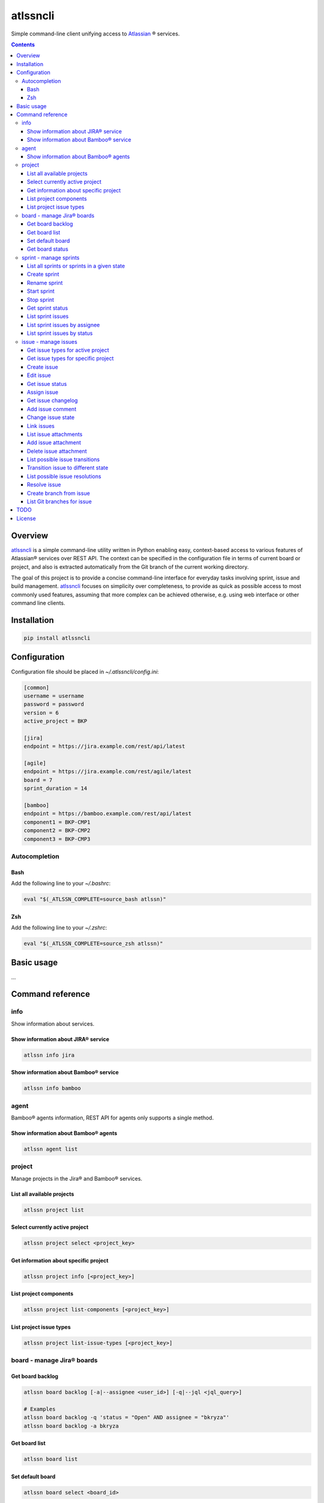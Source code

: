 atlssncli
#################################################

.. image::	https://img.shields.io/travis/bkryza/atlssncli.svg
    :target: https://travis-ci.org/bkryza/atlssncli

.. image:: https://img.shields.io/pypi/v/atlssncli.svg
    :target: https://pypi.python.org/pypi/atlssncli

.. image:: https://img.shields.io/pypi/l/atlssncli.svg
    :target: https://pypi.python.org/pypi/atlssncli

.. image:: https://img.shields.io/pypi/pyversions/atlssncli.svg
    :target: https://pypi.python.org/pypi/atlssncli

Simple command-line client unifying access to Atlassian_ ® services.

.. role:: bash(code)
   :language: bash


.. contents::

Overview
========
atlssncli_ is a simple command-line utility written in Python
enabling easy, context-based access to various features of Atlassian®
services over REST API. The context can be specified in the configuration
file in terms of current board or project, and also is extracted
automatically from the Git branch of the current working directory.

The goal of this project is to provide a concise command-line
interface for everyday tasks involving sprint, issue and build
management. atlssncli_ focuses on simplicity over completeness,
to provide as quick as possible access to most commonly used features,
assuming that more complex can be achieved otherwise, e.g. using web
interface or other command line clients.


Installation
============

.. code-block:: bash

	pip install atlssncli

Configuration
=============

Configuration file should be placed in `~/.atlssncli/config.ini`:

.. code-block:: bash

	[common]
	username = username
	password = password
	version = 6
	active_project = BKP

	[jira]
	endpoint = https://jira.example.com/rest/api/latest

	[agile]
	endpoint = https://jira.example.com/rest/agile/latest
	board = 7
	sprint_duration = 14

	[bamboo]
	endpoint = https://bamboo.example.com/rest/api/latest
	component1 = BKP-CMP1
	component2 = BKP-CMP2
	component3 = BKP-CMP3

Autocompletion
--------------

Bash
~~~~
Add the following line to your `~/.bashrc`:

.. code-block:: bash

    eval "$(_ATLSSN_COMPLETE=source_bash atlssn)"


Zsh
~~~
Add the following line to your `~/.zshrc`:

.. code-block:: bash

    eval "$(_ATLSSN_COMPLETE=source_zsh atlssn)"


Basic usage
===========

...

Command reference
=================

info
----

Show information about services.

Show information about JIRA® service
~~~~~~~~~~~~~~~~~~~~~~~~~~~~~~~~~~~~
.. code-block:: bash

    atlssn info jira

Show information about Bamboo® service
~~~~~~~~~~~~~~~~~~~~~~~~~~~~~~~~~~~~~~
.. code-block:: bash

    atlssn info bamboo

agent
-----

Bamboo® agents information, REST API for agents only supports a single method.

Show information about Bamboo® agents
~~~~~~~~~~~~~~~~~~~~~~~~~~~~~~~~~~~~~

.. code-block:: bash

    atlssn agent list

project
-------

Manage projects in the Jira® and Bamboo® services.

List all available projects
~~~~~~~~~~~~~~~~~~~~~~~~~~~
.. code-block:: bash

    atlssn project list

Select currently active project
~~~~~~~~~~~~~~~~~~~~~~~~~~~~~~~
.. code-block:: bash

    atlssn project select <project_key>

Get information about specific project
~~~~~~~~~~~~~~~~~~~~~~~~~~~~~~~~~~~~~~
.. code-block:: bash

    atlssn project info [<project_key>]

List project components
~~~~~~~~~~~~~~~~~~~~~~~
.. code-block:: bash

    atlssn project list-components [<project_key>]

List project issue types
~~~~~~~~~~~~~~~~~~~~~~~~
.. code-block:: bash

    atlssn project list-issue-types [<project_key>]

board - manage Jira® boards
---------------------------

Get board backlog
~~~~~~~~~~~~~~~~~
.. code-block:: bash

    atlssn board backlog [-a|--assignee <user_id>] [-q|--jql <jql_query>]

    # Examples
    atlssn board backlog -q 'status = "Open" AND assignee = "bkryza"'
    atlssn board backlog -a bkryza

Get board list
~~~~~~~~~~~~~~
.. code-block:: bash

    atlssn board list

Set default board
~~~~~~~~~~~~~~~~~
.. code-block:: bash

    atlssn board select <board_id>

Get board status
~~~~~~~~~~~~~~~~
.. code-block:: bash

    atlssn board status [<board_id>]

sprint - manage sprints
-----------------------
Below commands, which accept optional sprint_id,
will act on active sprint when sprint_id is not provided.

List all sprints or sprints in a given state
~~~~~~~~~~~~~~~~~~~~~~~~~~~~~~~~~~~~~~~~~~~~
.. code-block:: bash

    atlssn sprint list [--active|--future|--closed]

Create sprint
~~~~~~~~~~~~~
.. code-block:: bash

    atlssn sprint create [-n|--name <name>]
                         [-s|--start-date YYYY-MM-DD]
                         [-d|--duration <days>]

Rename sprint
~~~~~~~~~~~~~
.. code-block:: bash

    atlssn sprint rename <sprint_id> <new_name>

Start sprint
~~~~~~~~~~~~
.. code-block:: bash

    atlssn sprint start <sprint_id> [<start_date> [<duration>]]

Stop sprint
~~~~~~~~~~~
.. code-block:: bash

    atlssn sprint stop <sprint_id>

Get sprint status
~~~~~~~~~~~~~~~~~
.. code-block:: bash

    atlssn sprint status [<sprint_id>]

List sprint issues
~~~~~~~~~~~~~~~~~~
.. code-block:: bash

    atlssn sprint issues [<sprint_id>]

List sprint issues by assignee
~~~~~~~~~~~~~~~~~~~~~~~~~~~~~~
.. code-block:: bash

    atlssn sprint issues [<sprint_id>] --assignee johndoe

List sprint issues by status
~~~~~~~~~~~~~~~~~~~~~~~~~~~~
.. code-block:: bash

    atlssn sprint issues [<sprint_id>] --resolved --closed

issue - manage issues
---------------------

Get issue types for active project
~~~~~~~~~~~~~~~~~~~~~~~~~~~~~~~~~~
.. code-block:: bash

    **atlssn issue types

Get issue types for specific project
~~~~~~~~~~~~~~~~~~~~~~~~~~~~~~~~~~~~
.. code-block:: bash

    **atlssn issue types <project_id>

Create issue
~~~~~~~~~~~~
.. code-block:: bash

	**atlssn issue create <summary> [-t|--type <issue_type>]
	                              [-a|--assignee <username>]
	                              [-r|--reporter <username>]
	                              [-i|--priority <priority>]
	                              [-l|--labels <label>,<label>,...,<label>]
	                              [-d|--description <text>]
	                              [-x|--fix-versions <versions>]
	                              [-c|--components <component>,...,<component>]

Edit issue
~~~~~~~~~~
.. code-block:: bash

	**atlssn issue edit <issue_id> [-t|--type <issue_type>]
	                             [-a|--assignee <username>]
	                             [-r|--reporter <username>]
	                             [-i|--priority <priority>]
	                             [-l|--labels <label>,<label>,...,<label>]
	                             [-d|--description <text>]
	                             [-x|--fix-versions <versions>]
	                             [-c|--components <component>,...,<component>]

Get issue status
~~~~~~~~~~~~~~~~
.. code-block:: bash

		atlssn issue status <issue_id>

Assign issue
~~~~~~~~~~~~
.. code-block:: bash

		atlssn issue assign <issue_id> <username>

Get issue changelog
~~~~~~~~~~~~~~~~~~~
.. code-block:: bash

		**atlssn issue changelog <issue_id>

Add issue comment
~~~~~~~~~~~~~~~~~
.. code-block:: bash

		**atlssn issue comment <issue_id> <comment>

Change issue state
~~~~~~~~~~~~~~~~~~
.. code-block:: bash

		**atlssn issue update <issue_id> <comment>

Link issues
~~~~~~~~~~~
.. code-block:: bash

    **atlssn issue link <issue_id> <outward_issue_id>

List issue attachments
~~~~~~~~~~~~~~~~~~~~~~
.. code-block:: bash

    **atlssn issue attachments <issue_id>

Add issue attachment
~~~~~~~~~~~~~~~~~~~~
.. code-block:: bash

		**atlssn issue attach <issue_id> <file_path>

Delete issue attachment
~~~~~~~~~~~~~~~~~~~~~~~
.. code-block:: bash

		**atlssn issue detach <issue_id> <file_name>

List possible issue transitions
~~~~~~~~~~~~~~~~~~~~~~~~~~~~~~~
.. code-block:: bash

		**atlssn issue transitions <issue_id>

Transition issue to different state
~~~~~~~~~~~~~~~~~~~~~~~~~~~~~~~~~~~
.. code-block:: bash

		**atlssn issue transition <issue_id> <state_name>

List possible issue resolutions
~~~~~~~~~~~~~~~~~~~~~~~~~~~~~~~
.. code-block:: bash

		**atlssn issue resolutions <issue_id>

Resolve issue
~~~~~~~~~~~~~
.. code-block:: bash

		**atlssn issue resolve <issue_id> <resolution>

Create branch from issue
~~~~~~~~~~~~~~~~~~~~~~~~
.. code-block:: bash

		**atlssn issue branch <issue_id> <state_name>

List Git branches for issue
~~~~~~~~~~~~~~~~~~~~~~~~~~~
.. code-block:: bash

		**atlssn issue branches <issue_id>



TODO
====

* Refactor output formatting to enable custom formatters
* Add OAuth support
* Move todo's to GitHub issues

License
=======

Copyright 2019-present Bartosz Kryza <bkryza@gmail.com>

Licensed under the Apache License, Version 2.0 (the "License");
you may not use this file except in compliance with the License.
You may obtain a copy of the License at

    http://www.apache.org/licenses/LICENSE-2.0

Unless required by applicable law or agreed to in writing, software
distributed under the License is distributed on an "AS IS" BASIS,
WITHOUT WARRANTIES OR CONDITIONS OF ANY KIND, either express or implied.
See the License for the specific language governing permissions and
limitations under the License.

All Atlassian® services referenced in this project are registered
trademarks of Atlassian Corporation Plc.

The author of this project is not affiliated in any way with
Atlassian Corporation Plc.

.. _Atlassian: https://www.atlassian.com/
